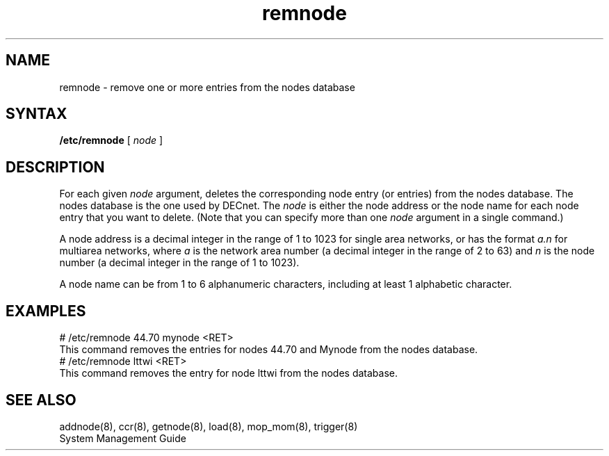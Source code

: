.TH remnode 8
.SH NAME
remnode \- remove one or more entries from the nodes database
.SH SYNTAX
.B /etc/remnode 
[
.I node
]
.SH DESCRIPTION
For each given 
.I node 
argument, 
.PN remnode
deletes the corresponding node entry (or entries)
from the nodes database. 
The nodes database is the one used by DECnet.
The
.I node 
is either the node address or the node name for each node 
entry that you want to delete.
(Note that you can specify more than one 
.I node 
argument in a single command.)
.PP
A node address is a decimal integer in the range of 1 to 1023 
for single area networks, or has the format 
.I a.n 
for multiarea networks, where 
.I a
is the network area number (a decimal integer in the range of 2 to 63) 
and 
.I n
is the node number (a decimal integer in the range of 1 to 
1023).
.PP
A node name can be from 1 to 6 
alphanumeric characters, including at least 1 alphabetic character.
.SH EXAMPLES
.EX
# /etc/remnode 44.70 mynode <RET>
.EE
This command removes the entries for nodes 44.70 and Mynode from the nodes 
database.
.EX
# /etc/remnode lttwi <RET> 
.EE
This command removes the entry for node lttwi from the nodes database.
.SH SEE ALSO
addnode(8), ccr(8), getnode(8), load(8), mop_mom(8), trigger(8)
.br
System Management Guide
